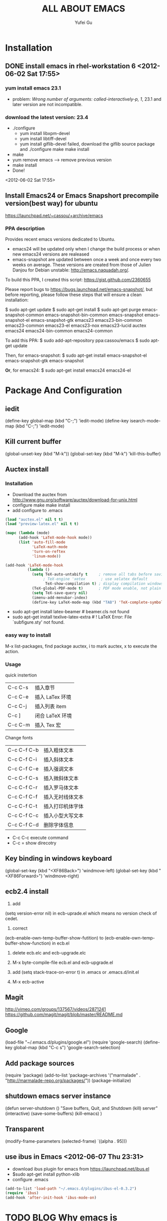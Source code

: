 #+TITLE:     ALL ABOUT EMACS
#+AUTHOR:    Yufei Gu
#+EMAIL:     flyrain000@gmail.com
* Installation
** DONE install emacs in rhel-workstation 6  <2012-06-02 Sat 17:55>
*** yum install emacs  23.1
- problem: /Wrong number of arguments: called-interactively-p, 1/, 23.1 and later version are not incompatible.
*** download the latest version: 23.4
- ./configure
 - yum install libxpm-devel
 - yum install libtiff-devel
 - yum install giflib-devel   failed, download the giflib source package and ./configure make make install
- make
- yum remove emacs  --> remove previous version
- make install
- Done!
<2012-06-02 Sat 17:55>

** Install Emacs24 or Emacs Snapshort precompile version(best way) for ubuntu
https://launchpad.net/~cassou/+archive/emacs
*** PPA description
Provides recent emacs versions dedicated to Ubuntu.

- emacs24 will be updated only when I change the build process or when new emacs24 versions are realeased
- emacs-snapshot are updated between once a week and once every two weeks on average. These versions are created from those of Julien Danjou for Debian unstable: http://emacs.naquadah.org/.

To build this PPA, I created this script: https://gist.github.com/2360655

Please report bugs to https://bugs.launchpad.net/emacs-snapshot/, but before reporting, please follow these steps that will ensure a clean installation:

$ sudo apt-get update
$ sudo apt-get install
$ sudo apt-get purge emacs-snapshot-common emacs-snapshot-bin-common emacs-snapshot emacs-snapshot-el emacs-snapshot-gtk emacs23 emacs23-bin-common emacs23-common emacs23-el emacs23-nox emacs23-lucid auctex emacs24 emacs24-bin-common emacs24-common

To add this PPA:
$ sudo add-apt-repository ppa:cassou/emacs
$ sudo apt-get update

Then, for emacs-snapshot:
$ sudo apt-get install emacs-snapshot-el emacs-snapshot-gtk emacs-snapshot

*Or*, for emacs24:
$ sudo apt-get install emacs24 emacs24-el
* Package And Configuration
** iedit
(define-key global-map (kbd "C-;") 'iedit-mode)
(define-key isearch-mode-map (kbd "C-;") 'iedit-mode)
** Kill current buffer
(global-unset-key (kbd "M-k"))
(global-set-key (kbd "M-k") 'kill-this-buffer)
** Auctex install
*** Installation
- Download the auctex from http://www.gnu.org/software/auctex/download-for-unix.html
- configure  make make install
- add configure to .emacs
#+BEGIN_SRC lisp
(load "auctex.el" nil t t)
(load "preview-latex.el" nil t t)

(mapc (lambda (mode)
      (add-hook 'LaTeX-mode-hook mode))
      (list 'auto-fill-mode
            'LaTeX-math-mode
            'turn-on-reftex
            'linum-mode))

(add-hook 'LaTeX-mode-hook
          (lambda ()
            (setq TeX-auto-untabify t     ; remove all tabs before saving
                 ; TeX-engine 'xetex       ; use xelatex default
                  TeX-show-compilation t) ; display compilation windows
            (TeX-global-PDF-mode t)       ; PDF mode enable, not plain
            (setq TeX-save-query nil)
            (imenu-add-menubar-index)
            (define-key LaTeX-mode-map (kbd "TAB") 'TeX-complete-symbol)))
#+END_SRC
- sudo apt-get install latex-beamer    # beamer.cls not found
- sudo apt-get install texlive-latex-extra  #  ! LaTeX Error: File `subfigure.sty' not found.
*** easy way to install
M-x list-packages, find package auctex, i to mark auctex, x to execute the action.
*** Usage
quick instertion
| C-c C-s | 插入章节        |
| C-c C-e | 插入 LaTex 环境 |
| C-c C-j | 插入列表 item   |
| C-c ]   | 闭合 LaTeX 环境 |
| C-c C-m | 插入 Tex 宏     |

Change fonts
| C-c C-f C-b | 插入粗体文本     |
| C-c C-f C-i | 插入斜体文本     |
| C-c C-f C-e | 插入强调文本     |
| C-c C-f C-s | 插入微斜体文本   |
| C-c C-f C-r | 插入罗马体文本   |
| C-c C-f C-f | 插入无衬线体文本 |
| C-c C-f C-t | 插入打印机体字体 |
| C-c C-f C-c | 插入小型大写文本 |
| C-c C-f C-d | 删除字体信息     |

- C-c C-c execute command
- C-c =  show direcotry

** Key binding in windows keyboard
(global-set-key (kbd "<XF86Back>") 'windmove-left)
(global-set-key (kbd "<XF86Forward>") 'windmove-right)
** ecb2.4 install
1. add
(setq version-error nil) in ecb-uprade.el
which means no version check of cedet.

2. correct
(ecb-enable-own-temp-buffer-show-futition)
to
(ecb-enable-own-temp-buffer-show-function)
in ecb.el

3. delete ecb.elc and ecb-upgrade.elc 

4. M-x byte-compile-file ecb.el and ecb-upgrade.el

5. add (setq stack-trace-on-error t) in .emacs or .emacs.d/init.el 

5. M-x ecb-active

** Magit
http://vimeo.com/groups/137567/videos/2871241
https://github.com/magit/magit/blob/master/README.md
** Google
(load-file "~/.emacs.d/plugins/google.el")
(require 'google-search)
(define-key global-map (kbd "C-c s") 'google-search-selection)
** Add package sources
(require 'package)
(add-to-list 'package-archives 
    '("marmalade" .
      "http://marmalade-repo.org/packages/"))
(package-initialize)
** shutdown emacs server instance
(defun server-shutdown ()
  "Save buffers, Quit, and Shutdown (kill) server"
  (interactive)
  (save-some-buffers)
  (kill-emacs)
  )
** Transparent
(modify-frame-parameters (selected-frame) `((alpha . 95)))
** use ibus in Emacs <2012-06-07 Thu 23:31>
- download ibus plugin for emacs from https://launchpad.net/ibus.el
- $sudo apt-get install python-xlib
- configure .emacs
#+BEGIN_SRC lisp
(add-to-list 'load-path "~/.emacs.d/plugins/ibus-el-0.3.2")
(require 'ibus)
(add-hook 'after-init-hook 'ibus-mode-on)
#+END_SRC

* TODO BLOG Why emacs is powerful? efficiency? <2012-06-05 Tue 02:00>  :blog:emacs:
** TODO operation style, totally keyboard, and u don't need to take your hands off the keyboard
** TODO customization, customize everything, easy to customerization with elisp.
** TODO lots of powerful plugins available
** TODO lots of powerful mode, such as org-mode, cc-mode, tex-mode
** TODO flexibility, one main mode + many other mode.
** TODO minibuffer, easy to input command, sometimes u can even use eshell to input command like shell(like bash)
** TODO long learning curve, but efficiency after master it.
** TODO many bright brain contribute the emacs, plugins
** TODO write lisp, lisp environment.
** TODO tools in Linux
diff comm wc sort 
* ido in emacs
- find buffers
- find files in a local/remote machine
- find commands(verbs)
- any list of anything
** What do we want to do with things, once we find them.
pick an arbitrary verb, and apply it to the thing you just found.

** book
Writing GNU Emacs Extensions

** What is important in life?
- Composable abstraction 
   Vs.
  Packaged, modal abstraction
- open source
 can make personal tools 
* DONE using gnus <2012-07-10 Tue 01:00> 
  CLOSED: [2012-07-19 Thu 10:37]
- Create file ~/.gnus.el
- Configuration newsgroup or email
- M-x gnus
- Group buffer
 - AA --> list all group 
 - u  --> subscribe a new newsgroup
 - L --> return to normal page
 - u --> unsubcribe a newsgroup
 - l --> list all newsgroups which have unread messages
 - A z --> show zombie groups 
 - A k --> show killed groups
- Summary buffer
 - a --> post a new message
 - f/F --> follow up a post containing original post(F) or not(f).
 - c --> mark all messages read
- Article buffer
 - C-c C-c  --> send message
 - C-c C-d  --> save as draft 
 - C-c C-k  --> delete current message
- C-h i gnus --> for help
** Installation For Email
- create file .authinfo.gpg 
- sudo apt-get install easypg (no need in emacs24)
- find the gmail inbox in zombie list (no need in emacs24)
- sudo apt-get install gnutls-bin (no need in emacs24)

* Lisp
** evaluate in emacs: C-x C-e
- LOP, Language Oriented Programming
 - create DSL, use DSL to handle domain problem
 - campare xml and lisp, they have same power in meta-language 
- Macro
 - different with macro in C
** examples
   #+begin_src lisp
(+ 2 4)    ;;6

(if nil 5 6) ;;6

:this-is-a-keyword

(+ 3 3/4)  ;;error

(exp 3)   ;;20.08

(expt 2 3)  ;;8

(cons 4 5) ;;(4 . 5)

(cons  (cons 4 5) 6 )   ;; ((4 . 5) . 6)

(car (cons 4 5))  ;;4

(cdr (cons 4 5))  ;;5

(list 4 5 6)  ;;( 4 5 6)

(cons 4 (cons 5 (cons 6 nil))) ;;( 4 5 6)

(setq lista (list 4 5 6))

(car lista)   ;;4

(cdr lista)  ;;(5 6)

;;stack
(setq a nil)

(push 4 a) ;; 4

(push 5 a)  ;; (5 4)

(pop a)

;;function
(+ 3 4 5 6)  ;; 18

;;recursive function
(defun fact (x)
    (if (> x 0)
    (* x (fact (- x 1)) )
    1)
)

(fact 5)  ;;120

;;function with multiple statements
(defun bar (x)
  (setq x (* x 3))
  (setq x (/ x 2))
  (+ x 4))

(bar 6)

;;optional arguments
(defun bar (x &optional y)
  (if y x 0))

(bar 3 ) ;;0

(bar 3 1) ;;1

;;Example 2
(defun baaz (&optional (x 3) (z 10)) (+ x z))

(baaz 5 3) ;; error

;; any number arguments
(defun foo (x &rest y) y)

(foo 3)  ;; nil

(foo 3 4 5 6 )  ;; (4 5 6)

(defun foo (&key x y) (cons x y))

(foo :x 5 :y 3) ;error 

;;printf
(print 5)
;3  printed 
;3  returned

;;format
(format  "buffer name:%s, list:%s, integer:%d"  (buffer-name) (list 4 5) 6)
;; %s and %S
(setq str "Hello world")
(format  "string:%s, %S" str str)

;; special form: quote
(setq a 3)

a
;3

;; quote prevents its argument from being evaluate.
(quote a)
;a
'a
;a
   #+end_src
* Debug python in emacs(using PDB)
- M-x pdb RET, pdb fodp2tex.py 02.fodp
- set breakpoint, i.e. b 258, b useCrash.py:147
- next: n
- continue: c
- help   --> show help
- exit
* What is slime
SLIME (the Superior Lisp Interaction Mode for Emacs) 
* elisp
- invoke repl for elisp: M-x RET ielm
Example: 
;First
ELISP> (defun test (str)
		 (setq hms (split-string str " " t))
		 (print (format "first %s, second %s, number %d" (pop hms) (pop hms) (+ 1 2) )))
;Second
ELISP> (defun test (str)
		 (let ((hms (split-string str " " t)))
		 (print (format "first %s, second %s, number %d" (pop hms) (pop hms) (+ 1 2) ))))
;test
ELISP> (test "hello world")
"first hello, second world, number 3"

;construct a list and pop one
ELISP> (setq ll (list 1 'b 'c ))
(1 b c)

ELISP> (pop ll)
1
ELISP> (print ll)
(b c)

* eshell 
** alias
All aliases will be stored automatically
e.g.
alias l 'ls -tlh'
** case-insensitive
set eshell-glob-case-insensitive to true. I've tried it, but it not work.
